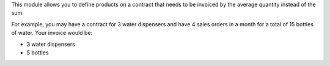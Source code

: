 This module allows you to define products on a contract that needs to be invoiced by the average quantity instead of the sum.

For example, you may have a contract for 3 water dispensers and have 4 sales orders in a month for a total of 15 bottles of water. Your invoice would be:

* 3 water dispensers
* 5 bottles
